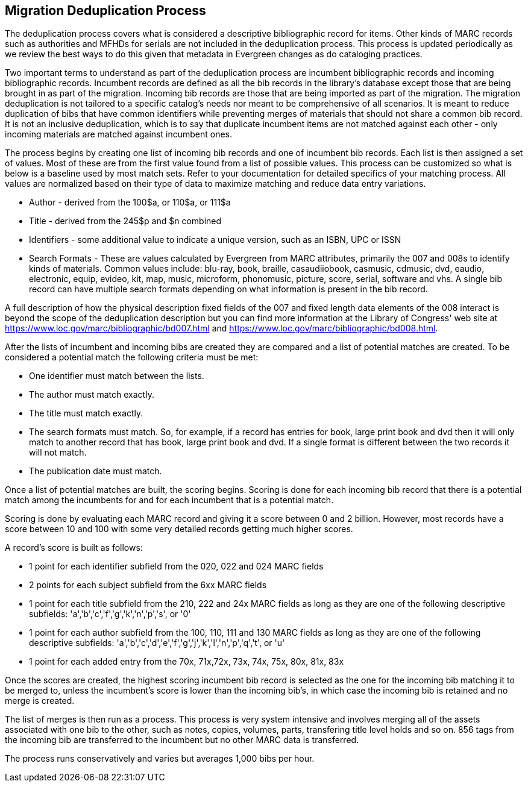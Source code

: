 == Migration Deduplication Process

The deduplication process covers what is considered a descriptive bibliographic record for items. Other kinds of MARC records such as authorities and MFHDs for serials are not included in the deduplication process.  This process is updated periodically as we review the best ways to do this given that metadata in Evergreen changes as do cataloging practices.  

Two important terms to understand as part of the deduplication process are incumbent bibliographic records and incoming bibliographic records.  Incumbent records are defined as all the bib records in the library's database except those that are being brought in as part of the migration.  Incoming bib records are those that are being imported as part of the migration.  The migration deduplication is not tailored to a specific catalog's needs nor meant to be comprehensive of all scenarios.  It is meant to reduce duplication of bibs that have common identifiers while preventing merges of materials that should not share a common bib record.  It is not an inclusive deduplication, which is to say that duplicate incumbent items are not matched against each other - only incoming materials are matched against incumbent ones.  

The process begins by creating one list of incoming bib records and one of incumbent bib records.  Each list is then assigned a set of values.  Most of these are from the first value found from a list of possible values.  This process can be customized so what is below is a baseline used by most match sets.  Refer to your documentation for detailed specifics of your matching process.  All values are normalized based on their type of data to maximize matching and reduce data entry variations. 

* Author - derived from the 100$a, or 110$a, or 111$a
* Title - derived from the 245$p and $n combined
* Identifiers - some additional value to indicate a unique version, such as an ISBN, UPC or ISSN
* Search Formats - These are values calculated by Evergreen from MARC attributes, primarily the 007 and 008s to identify kinds of materials.  Common values include: blu-ray, book, braille, casaudiiobook, casmusic, cdmusic, dvd, eaudio, electronic, equip, evideo, kit, map, music, microform, phonomusic, picture, score, serial, software and vhs.  A single bib record can have multiple search formats depending on what information is present in the bib record.  

A full description of how the physical description fixed fields of the 007 and fixed length data elements of the 008 interact is beyond the scope of the deduplication description but you can find more information at the Library of Congress' web site at  https://www.loc.gov/marc/bibliographic/bd007.html and https://www.loc.gov/marc/bibliographic/bd008.html.

After the lists of incumbent and incoming bibs are created they are compared and a list of potential matches are created.  To be considered a potential match the following criteria must be met:

* One identifier must match between the lists.
* The author must match exactly.
* The title must match exactly.
* The search formats must match.  So, for example, if a record has entries for book, large print book and dvd then it will only match to another record that has book, large print book and dvd.  If a single format is different between the two records it will not match.
* The publication date must match.

Once a list of potential matches are built, the scoring begins.  Scoring is done for each incoming bib record that there is a potential match among the incumbents for and for each incumbent that is a potential match.

Scoring is done by evaluating each MARC record and giving it a score between 0 and 2 billion.  However, most records have a score between 10 and 100 with some very detailed records getting much higher scores.  

A record's score is built as follows:  

* 1 point for each identifier subfield from the 020, 022 and 024 MARC fields
* 2 points for each subject subfield from the 6xx MARC fields
* 1 point for each title subfield from the 210, 222 and 24x MARC fields as long as they are one of the following descriptive subfields: 'a','b','c','f','g','k','n','p','s', or '0'
* 1 point for each author subfield from the 100, 110, 111 and 130 MARC fields as long as they are one of the following descriptive subfields: 'a','b','c','d','e','f','g','j','k','l','n','p','q','t', or 'u'
* 1 point for each added entry from the 70x, 71x,72x, 73x, 74x, 75x, 80x, 81x, 83x

Once the scores are created, the highest scoring incumbent bib record is selected as the one for the incoming bib matching it to be merged to, unless the incumbent's score is lower than the incoming bib's, in which case the incoming bib is retained and no merge is created.

The list of merges is then run as a process.  This process is very system intensive and involves merging all of the assets associated with one bib to the other, such as notes, copies, volumes, parts, transfering title level holds and so on.  856 tags from the incoming bib are transferred to the incumbent but no other MARC data is transferred.  

The process runs conservatively and varies but averages 1,000 bibs per hour.

